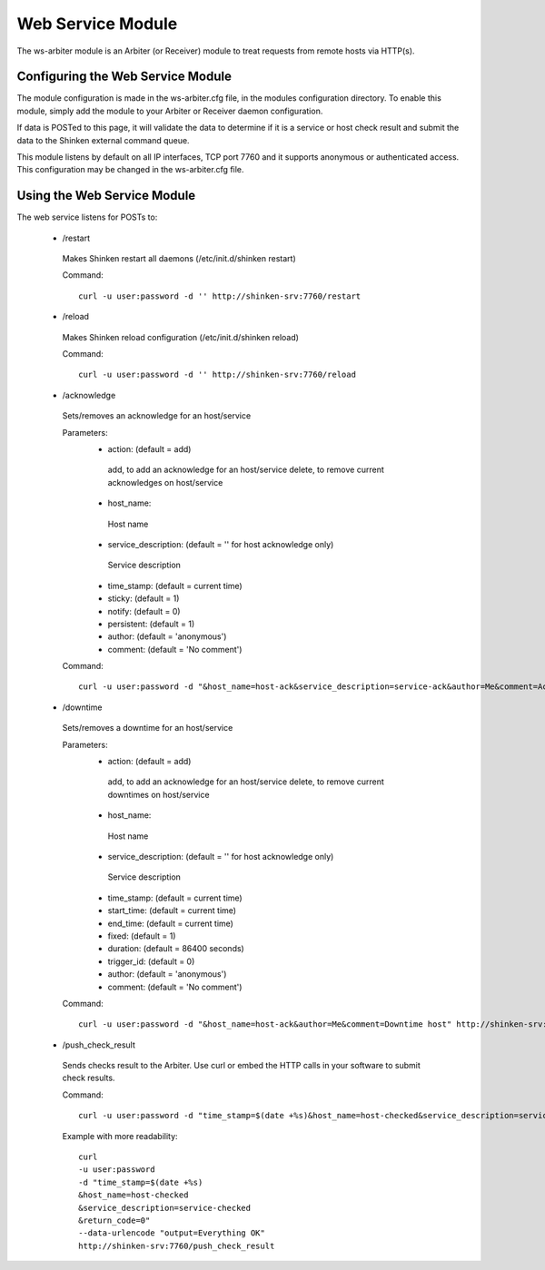 .. _ws_daemon_module:

===================
Web Service Module 
===================


The ws-arbiter module is an Arbiter (or Receiver) module to treat requests from remote hosts via HTTP(s). 


Configuring the Web Service Module 
===================================

The module configuration is made in the ws-arbiter.cfg file, in the modules configuration directory. To enable this module, simply add the module to your Arbiter or Receiver daemon configuration.

If data is POSTed to this page, it will validate the data to determine if it is a service or host check result and submit the data to the Shinken external command queue.

This module listens by default on all IP interfaces, TCP port 7760 and it supports anonymous or authenticated access. This configuration may be changed in the ws-arbiter.cfg file.


Using the Web Service Module 
=============================


The web service listens for POSTs to:

 - /restart
  Makes Shinken restart all daemons (/etc/init.d/shinken restart)

  Command:
  ::
    curl -u user:password -d '' http://shinken-srv:7760/restart


 - /reload
  Makes Shinken reload configuration (/etc/init.d/shinken reload)
 
  Command:
  ::
    curl -u user:password -d '' http://shinken-srv:7760/reload


 - /acknowledge
  Sets/removes an acknowledge for an host/service

  Parameters:
   - action: (default = add)
    add, to add an acknowledge for an host/service
    delete, to remove current acknowledges on host/service
    
   - host_name:
    Host name
    
   - service_description: (default = '' for host acknowledge only)
    Service description
    
   - time_stamp: (default = current time)
    
   - sticky: (default = 1)

   - notify: (default = 0)

   - persistent: (default = 1)

   - author: (default = 'anonymous')

   - comment: (default = 'No comment')

 
  Command:
  ::
    curl -u user:password -d "&host_name=host-ack&service_description=service-ack&author=Me&comment=Ack problem" http://shinken-srv:7760/acknowledge

 - /downtime
  Sets/removes a downtime for an host/service


  Parameters:
   - action: (default = add)
    add, to add an acknowledge for an host/service
    delete, to remove current downtimes on host/service
    
   - host_name:
    Host name
    
   - service_description: (default = '' for host acknowledge only)
    Service description
    
   - time_stamp: (default = current time)
    
   - start_time: (default = current time)
    
   - end_time: (default = current time)
    
   - fixed: (default = 1)

   - duration: (default = 86400 seconds)

   - trigger_id: (default = 0)

   - author: (default = 'anonymous')

   - comment: (default = 'No comment')

 
  Command:
  ::
    curl -u user:password -d "&host_name=host-ack&author=Me&comment=Downtime host" http://shinken-srv:7760/downtime

 - /push_check_result
  Sends checks result to the Arbiter. Use curl or embed the HTTP calls in your software to submit check results.

  Command:
  ::
    curl -u user:password -d "time_stamp=$(date +%s)&host_name=host-checked&service_description=service-checked&return_code=0" --data-urlencode "output=Everything OK" http://shinken-srv:7760/push_check_result

  Example with more readability:
    
  ::

    curl 
    -u user:password 
    -d "time_stamp=$(date +%s)
    &host_name=host-checked
    &service_description=service-checked
    &return_code=0"
    --data-urlencode "output=Everything OK"
    http://shinken-srv:7760/push_check_result
